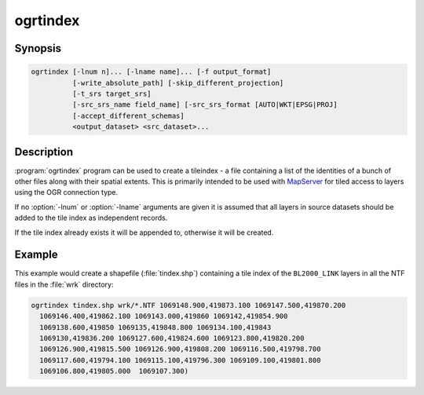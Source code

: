 .. _ogrtindex:

================================================================================
ogrtindex
================================================================================

.. only:: html

    Creates a tileindex.

.. Index:: ogrtindex

Synopsis
--------

.. code-block::

    ogrtindex [-lnum n]... [-lname name]... [-f output_format]
              [-write_absolute_path] [-skip_different_projection]
              [-t_srs target_srs]
              [-src_srs_name field_name] [-src_srs_format [AUTO|WKT|EPSG|PROJ]
              [-accept_different_schemas]
              <output_dataset> <src_dataset>...

Description
-----------

:program:`ogrtindex` program can be used to create a tileindex - a file
containing a list of the identities of a bunch of other files along with
their spatial extents. This is primarily intended to be used with
`MapServer <http://mapserver.org/>`__ for tiled access to layers using
the OGR connection type.

.. program:: ogrtindex

.. option:: -lnum <n>

    Add layer number ``n`` from each source file in the tile index.

.. option:: -lname <name>

    Add the layer named ``name`` from each source file in the tile index.

.. option:: -f <output_format>

    Select an output format name. The default is to create a shapefile.

.. option:: -tileindex <field_name>

    The name to use for the dataset name. Defaults to LOCATION.

.. option:: -write_absolute_path

    Filenames are written with absolute paths

.. option:: -skip_different_projection

    Only layers with same projection ref as layers already inserted in
    the tileindex will be inserted.

.. option:: -t_srs <target_srs>

    Extent of input files will be transformed to the desired target
    coordinate reference system. Using this option generates files that
    are not compatible with MapServer < 7.2. Default creates simple
    rectangular polygons in the same coordinate reference system as the
    input vector layers.

    .. versionadded:: 2.2.0

.. option:: -src_srs_name <field_name>

    The name of the field to store the SRS of each tile. This field name
    can be used as the value of the TILESRS keyword in MapServer >= 7.2.

    .. versionadded:: 2.2.0

.. option:: -src_srs_format <format>

    The format in which the SRS of each tile must be written.
    Available formats are: ``AUTO``, ``WKT``, ``EPSG``, ``PROJ``.

    .. versionadded:: 2.2.0

.. option:: -accept_different_schemas

    By default ogrtindex checks that all layers inserted into the index
    have the same attribute schemas. If you specify this option, this
    test will be disabled. Be aware that resulting index may be
    incompatible with MapServer!

If no :option:`-lnum` or :option:`-lname` arguments are given it is assumed
that all layers in source datasets should be added to the tile index as
independent records.

If the tile index already exists it will be appended to, otherwise it
will be created.

Example
-------

This example would create a shapefile (:file:`tindex.shp`) containing
a tile index of the ``BL2000_LINK`` layers in all the NTF files
in the :file:`wrk` directory:

.. code-block::

    ogrtindex tindex.shp wrk/*.NTF 1069148.900,419873.100 1069147.500,419870.200
      1069146.400,419862.100 1069143.000,419860 1069142,419854.900
      1069138.600,419850 1069135,419848.800 1069134.100,419843
      1069130,419836.200 1069127.600,419824.600 1069123.800,419820.200
      1069126.900,419815.500 1069126.900,419808.200 1069116.500,419798.700
      1069117.600,419794.100 1069115.100,419796.300 1069109.100,419801.800
      1069106.800,419805.000  1069107.300)
